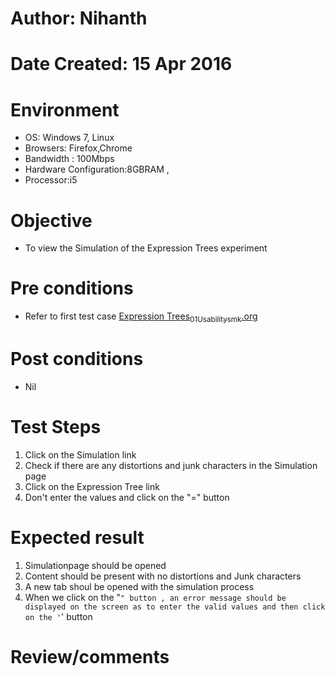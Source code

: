 * Author: Nihanth
* Date Created: 15 Apr 2016
* Environment
  - OS: Windows 7, Linux
  - Browsers: Firefox,Chrome
  - Bandwidth : 100Mbps
  - Hardware Configuration:8GBRAM , 
  - Processor:i5

* Objective
  - To view the  Simulation of the Expression Trees experiment

* Pre conditions
  - Refer to first test case [[https://github.com/Virtual-Labs/data-structures-iiith/blob/master/test-cases/integration_test-cases/Expression Trees/Expression Trees_01_Usability_smk.org][Expression Trees_01_Usability_smk.org]]

* Post conditions
  - Nil
* Test Steps
  1. Click on the  Simulation link 
  2. Check if there are any distortions and junk characters in the  Simulation page
  3. Click on the  Expression Tree link 
  4. Don't enter the values and click on the "=" button

* Expected result
  1. Simulationpage should be opened
  2. Content should be present with no distortions and Junk characters
  3. A new tab shoul be opened with the simulation process
  4. When we click on the "=" button , an error message should be displayed on the screen as to enter the valid values and then click on the '=' button

* Review/comments


